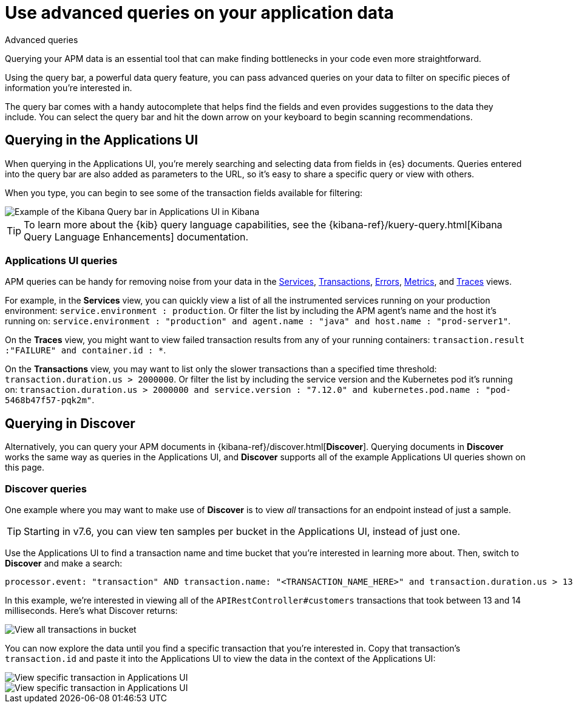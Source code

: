 [[apm-advanced-queries]]
= Use advanced queries on your application data

++++
<titleabbrev>Advanced queries</titleabbrev>
++++

Querying your APM data is an essential tool that can make finding bottlenecks in your code even more straightforward.

Using the query bar, a powerful data query feature, you can pass advanced queries on your data
to filter on specific pieces of information you’re interested in.

The query bar comes with a handy autocomplete that helps find the fields and even provides suggestions to the data they include.
You can select the query bar and hit the down arrow on your keyboard to begin scanning recommendations.

[float]
[[apm-app-advanced-queries]]
== Querying in the Applications UI

When querying in the Applications UI, you’re merely searching and selecting data from fields in {es} documents. Queries entered
into the query bar are also added as parameters to the URL, so it’s easy to share a specific query or view with others.

When you type, you can begin to see some of the transaction fields available for filtering:

[role="screenshot"]
image::./images/apm-query-bar.png[Example of the Kibana Query bar in Applications UI in Kibana]

[TIP]
=====
To learn more about the {kib} query language capabilities, see the {kibana-ref}/kuery-query.html[Kibana Query Language Enhancements] documentation.
=====

[float]
[[apm-app-queries]]
=== Applications UI queries

APM queries can be handy for removing noise from your data in the <<apm-services,Services>>, <<apm-transactions,Transactions>>,
<<apm-errors,Errors>>, <<apm-metrics,Metrics>>, and <<apm-traces,Traces>> views.

For example, in the *Services* view, you can quickly view a list of all the instrumented services running on your production
environment: `service.environment : production`. Or filter the list by including the APM agent's name and the host it’s running on:
`service.environment : "production" and agent.name : "java" and host.name : "prod-server1"`.

On the *Traces* view, you might want to view failed transaction results from any of your running containers:
`transaction.result :"FAILURE" and container.id : *`.

On the *Transactions* view, you may want to list only the slower transactions than a specified time threshold: `transaction.duration.us > 2000000`.
Or filter the list by including the service version and the Kubernetes pod it's running on:
`transaction.duration.us > 2000000 and service.version : "7.12.0" and kubernetes.pod.name : "pod-5468b47f57-pqk2m"`.

[float]
[[discover-advanced-queries]]
== Querying in Discover

Alternatively, you can query your APM documents in {kibana-ref}/discover.html[*Discover*].
Querying documents in *Discover* works the same way as queries in the Applications UI,
and *Discover* supports all of the example Applications UI queries shown on this page.

[float]
[[discover-queries]]
=== Discover queries

One example where you may want to make use of *Discover*
is to view  _all_ transactions for an endpoint instead of just a sample.

TIP: Starting in v7.6, you can view ten samples per bucket in the Applications UI, instead of just one.

Use the Applications UI to find a transaction name and time bucket that you're interested in learning more about.
Then, switch to *Discover* and make a search:

["source","sh"]
-----
processor.event: "transaction" AND transaction.name: "<TRANSACTION_NAME_HERE>" and transaction.duration.us > 13000 and transaction.duration.us < 14000`
-----

In this example, we're interested in viewing all of the `APIRestController#customers` transactions
that took between 13 and 14 milliseconds. Here's what Discover returns:

[role="screenshot"]
image::./images/advanced-discover.png[View all transactions in bucket]

You can now explore the data until you find a specific transaction that you're interested in.
Copy that transaction's `transaction.id` and paste it into the Applications UI to view the data in the context of the Applications UI:

[role="screenshot"]
image::./images/specific-transaction-search.png[View specific transaction in Applications UI]
[role="screenshot"]
image::./images/specific-transaction.png[View specific transaction in Applications UI]
